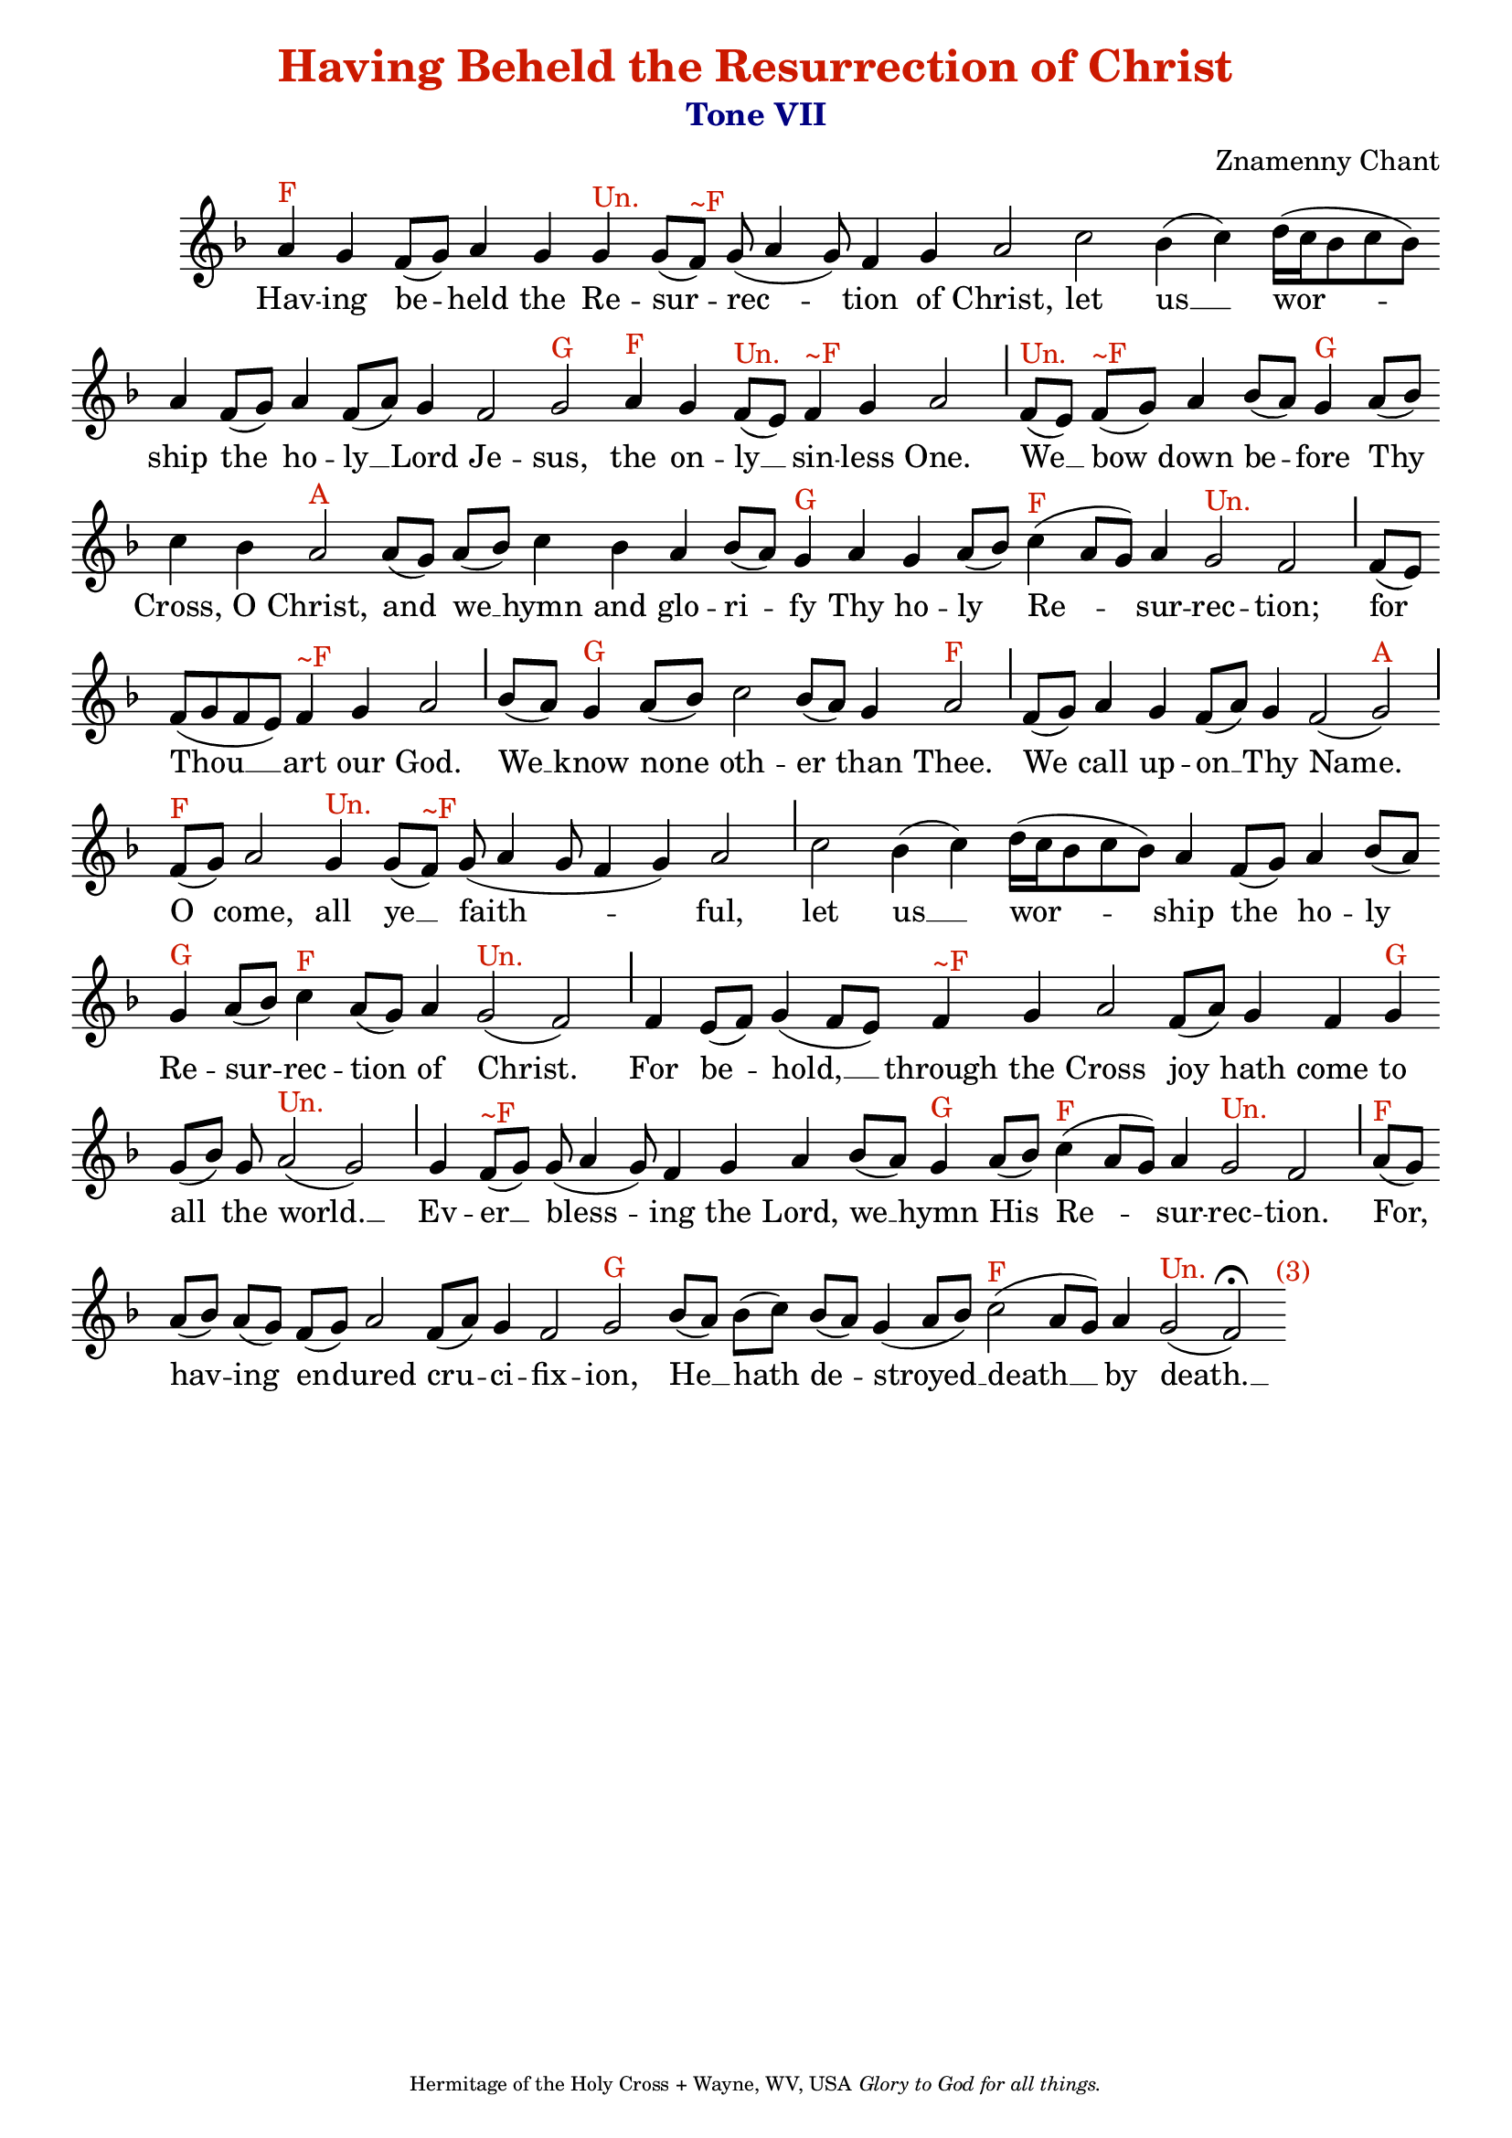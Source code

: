 %%% GLORY TO GOD FOR ALL THINGS %%%
\version "2.10.0"
W = { \once \override Staff.BarLine #'bar-size = #2 \once \override Staff.BarLine #'thickness = #-2 \bar "|" 
	 }
J = { \once \override Staff.BarLine #'extra-offset = #'(0 . 2)
	\once \override Staff.BarLine #'bar-size = #1 \bar "|" }
Z = { \bar "" \break }
D = { \bar ":" } 
B = { \override BreathingSign #'text = #(make-musicglyph-markup "scripts.rvarcomma") \breathe }

\header { title = \markup \with-color #(rgb-color 0.8 0.1 0)  "Having Beheld the Resurrection of Christ"
	subtitle = \markup   \with-color #(x11-color 'navy) "Tone VII"
	subsubtitle =  ""
	composer =  "Znamenny Chant"
	tagline = \markup \center-align \teeny { "Hermitage of the Holy Cross + Wayne, WV, USA" \italic "Glory to God for all things." } }  

\score {
\relative c'' { \set Score.timing = ##f \key f \major \autoBeamOff \set Staff.midiInstrument = "choir aahs"
		a4^\markup{F} g f8[( g)] a4 g g^\markup{Un.} g8[( f)]^\markup{~F} g( a4 g8) f4 g a2  c2 bes4( c) d16([ c bes8 c bes]) \Z a4 f8[( g)] a4 f8[( a)] g4 f2 g^\markup{G} a4^\markup{F} g f8[(^\markup{Un.} e)] f4^\markup{~F} g a2 \J f8[(^\markup{Un.} e)] f[(^\markup{~F} g)] a4 bes8[( a)] g4^\markup{G} a8[( bes)] \Z c4 bes a2^\markup{A} a8[( g)] a[( bes)] c4 bes a bes8[( a)] g4^\markup{G} a g a8[( bes)] c4(^\markup{F} a8[ g]) a4 g2^\markup{Un.} f \J f8[( e)] \Z f[( g f e)] f4^\markup{~F} g a2 \J bes8[( a)] g4^\markup{G} a8[( bes)] c2 bes8[( a)] g4 a2^\markup{F} \J f8[( g)] a4 g f8[( a)] g4 f2( g)^\markup{A} \J \break f8[(^\markup{F} g)] a2 g4^\markup{Un.} g8[( f)]^\markup{~F} g( a4 g8 f4 g) a2 \J c2 bes4( c) d16([ c bes8 c bes]) a4 f8[( g)] a4 bes8[( a )] \Z g4^\markup{G} a8[( bes)] c4^\markup{F} a8[( g)] a4 g2(^\markup{Un.} f) \J f4 e8[( f)] g4( f8[ e]) s8 f4^\markup{~F} g a2  f8[( a)] g4 f g^\markup{G} \Z g8[( bes)] g a2(^\markup{Un.} g) \J g4 f8[(^\markup{~F} g)] g( a4 g8) f4 g a bes8[( a)] g4^\markup{G} a8[( bes)] c4(^\markup{F} a8[ g]) a4 g2^\markup{Un.} f \J a8[(^\markup{F} g)] \Z a[( bes)] a[( g)] f[( g)] a2 f8[( a)] g4 f2 g2^\markup{G} bes8[( a)] bes[( c)] bes[( a)] g4( a8[ bes]) c2(^\markup{F} a8[ g]) a4 g2(^\markup{Un.}  \once \override Script #'script-priority = #-1 \once \override TextScript #'extra-offset = #'( 4.2 . -2 ) f)^\markup{(3)}\fermata  \bar ":|" 
 }

\addlyrics {  Hav -- ing be -- held the Re -- sur -- rec -- tion of Christ, let us __ wor -- ship the ho -- ly __ Lord Je -- sus, the on -- ly __ sin -- less One. We __ bow down be -- fore Thy Cross, O Christ, and we __ hymn and glo -- ri -- fy Thy ho -- ly Re -- sur -- rec -- tion; for Thou __ art our God. We __ know none oth -- er than Thee. We call up -- on __ Thy Name. O come, all ye __ faith -- ful, let us __ wor -- ship the ho -- ly Re -- sur -- rec -- tion of Christ. For be -- hold, __  through the Cross joy hath come to all the world. __ Ev -- er __ bless -- ing the Lord, we __ hymn His Re -- sur -- rec -- tion. For, hav -- ing en -- dured cru -- ci -- fix -- ion, He __ hath de -- stroyed __ death __ by death. __ }


\layout { ragged-last = ##t  \context { \Staff \remove "Time_signature_engraver" \remove "Bar_number_engraver" \override TextScript #'color = #(rgb-color 0.8 0.1 0) } 
\context { \Lyrics \override LyricSpace #'minimum-distance = #.8 } } 
 

  \midi {
    \context {
      \Score
      tempoWholesPerMinute = #(ly:make-moment 90 4)
      }
    }



 } 

%%% GLORY TO GOD FOR ALL THINGS %%%


